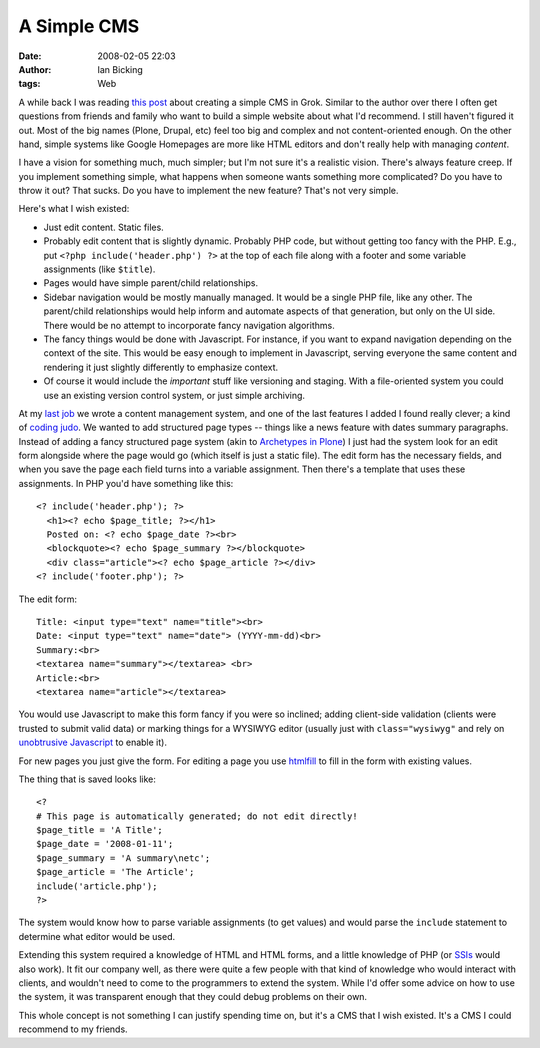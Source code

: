 A Simple CMS
############
:date: 2008-02-05 22:03
:author: Ian Bicking
:tags: Web

A while back I was reading `this post <http://m.odul.us/2007/11/01/simpler-cms>`_ about creating a simple CMS in Grok.  Similar to the author over there I often get questions from friends and family who want to build a simple website about what I'd recommend.  I still haven't figured it out.  Most of the big names (Plone, Drupal, etc) feel too big and complex and not content-oriented enough.  On the other hand, simple systems like Google Homepages are more like HTML editors and don't really help with managing *content*.

I have a vision for something much, much simpler; but I'm not sure it's a realistic vision.  There's always feature creep.  If you implement something simple, what happens when someone wants something more complicated?  Do you have to throw it out?  That sucks.  Do you have to implement the new feature?  That's not very simple.

Here's what I wish existed:

* Just edit content.  Static files.

* Probably edit content that is slightly dynamic.  Probably PHP code, but without getting too fancy with the PHP.  E.g., put ``<?php include('header.php') ?>`` at the top of each file along with a footer and some variable assignments (like ``$title``).

* Pages would have simple parent/child relationships.

* Sidebar navigation would be mostly manually managed.  It would be a single PHP file, like any other.  The parent/child relationships would help inform and automate aspects of that generation, but only on the UI side.  There would be no attempt to incorporate fancy navigation algorithms.

* The fancy things would be done with Javascript.  For instance, if you want to expand navigation depending on the context of the site.  This would be easy enough to implement in Javascript, serving everyone the same content and rendering it just slightly differently to emphasize context.

* Of course it would include the *important* stuff like versioning and staging.  With a file-oriented system you could use an existing version control system, or just simple archiving.

At my `last job <http://imagescape.com>`_ we wrote a content management system, and one of the last features I added I found really clever; a kind of `coding judo <http://www.37signals.com/svn/posts/312-lingo-judo>`_.  We wanted to add structured page types -- things like a news feature with dates summary paragraphs.  Instead of adding a fancy structured page system (akin to `Archetypes in Plone <http://plone.org/products/archetypes>`_) I just had the system look for an edit form alongside where the page would go (which itself is just a static file).  The edit form has the necessary fields, and when you save the page each field turns into a variable assignment.  Then there's a template that uses these assignments.  In PHP you'd have something like this::

    <? include('header.php'); ?>
      <h1><? echo $page_title; ?></h1>
      Posted on: <? echo $page_date ?><br>
      <blockquote><? echo $page_summary ?></blockquote>
      <div class="article"><? echo $page_article ?></div>
    <? include('footer.php'); ?>

The edit form::

    Title: <input type="text" name="title"><br>
    Date: <input type="text" name="date"> (YYYY-mm-dd)<br>
    Summary:<br>
    <textarea name="summary"></textarea> <br>
    Article:<br>
    <textarea name="article"></textarea>

You would use Javascript to make this form fancy if you were so inclined; adding client-side validation (clients were trusted to submit valid data) or marking things for a WYSIWYG editor (usually just with ``class="wysiwyg"`` and rely on `unobtrusive Javascript <http://en.wikipedia.org/wiki/Unobtrusive_JavaScript>`_ to enable it).  

For new pages you just give the form.  For editing a page you use `htmlfill <http://formencode.org/htmlfill.html>`_ to fill in the form with existing values.

The thing that is saved looks like::

    <?
    # This page is automatically generated; do not edit directly!
    $page_title = 'A Title';
    $page_date = '2008-01-11';
    $page_summary = 'A summary\netc';
    $page_article = 'The Article';
    include('article.php');
    ?>

The system would know how to parse variable assignments (to get values) and would parse the ``include`` statement to determine what editor would be used.

Extending this system required a knowledge of HTML and HTML forms, and a little knowledge of PHP (or `SSIs <http://httpd.apache.org/docs/1.3/mod/mod_include.html>`_ would also work).  It fit our company well, as there were quite a few people with that kind of knowledge who would interact with clients, and wouldn't need to come to the programmers to extend the system.  While I'd offer some advice on how to use the system, it was transparent enough that they could debug problems on their own.

This whole concept is not something I can justify spending time on, but it's a CMS that I wish existed.  It's a CMS I could recommend to my friends.

